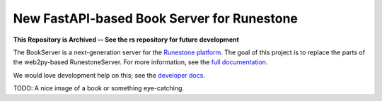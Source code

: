 *******************************************
New FastAPI-based Book Server for Runestone
*******************************************

**This Repository is Archived -- See the rs repository for future development**

The BookServer is a next-generation server for the `Runestone platform <https://runestone.academy/>`_. The goal of this project is to replace the parts of the web2py-based RunestoneServer. For more information, see the `full documentation <https://bookserver.readthedocs.io/en/latest/>`_.

We would love development help on this; see the `developer docs <https://bookserver.readthedocs.io/en/latest/docs/dev_toctree.html>`_.

TODO: A nice image of a book or something eye-catching.
